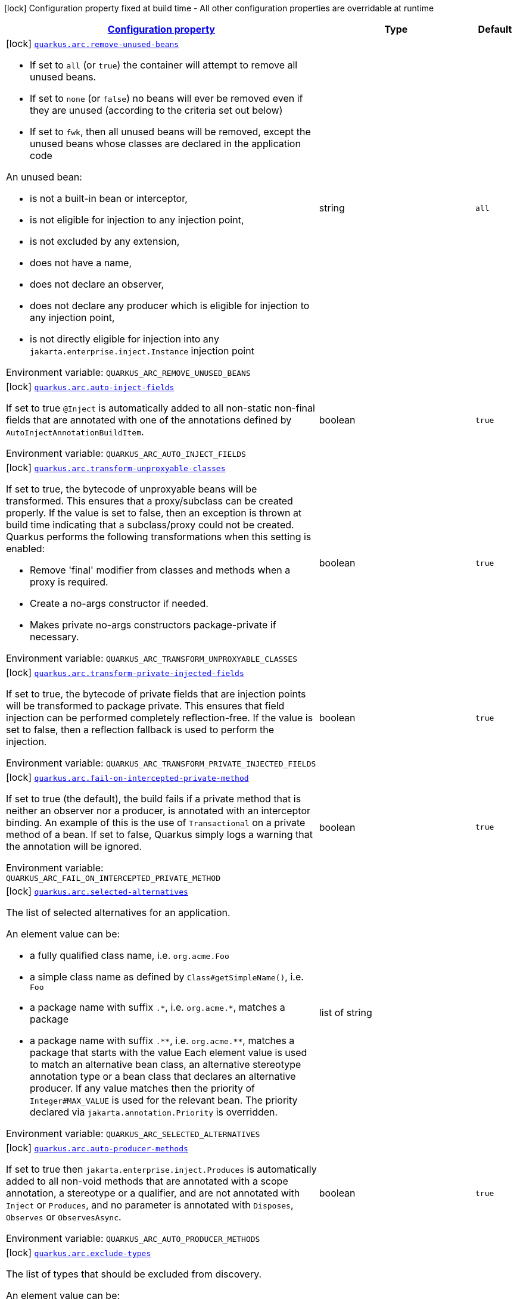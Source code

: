 
:summaryTableId: quarkus-arc
[.configuration-legend]
icon:lock[title=Fixed at build time] Configuration property fixed at build time - All other configuration properties are overridable at runtime
[.configuration-reference.searchable, cols="80,.^10,.^10"]
|===

h|[[quarkus-arc_configuration]]link:#quarkus-arc_configuration[Configuration property]

h|Type
h|Default

a|icon:lock[title=Fixed at build time] [[quarkus-arc_quarkus.arc.remove-unused-beans]]`link:#quarkus-arc_quarkus.arc.remove-unused-beans[quarkus.arc.remove-unused-beans]`


[.description]
--
- If set to `all` (or `true`) the container will attempt to remove all unused beans.
 - If set to `none` (or `false`) no beans will ever be removed even if they are unused (according to the criteria set out below)
 - If set to `fwk`, then all unused beans will be removed, except the unused beans whose classes are declared in the application code

An unused bean:

 - is not a built-in bean or interceptor,
 - is not eligible for injection to any injection point,
 - is not excluded by any extension,
 - does not have a name,
 - does not declare an observer,
 - does not declare any producer which is eligible for injection to any injection point,
 - is not directly eligible for injection into any `jakarta.enterprise.inject.Instance` injection point

ifdef::add-copy-button-to-env-var[]
Environment variable: env_var_with_copy_button:+++QUARKUS_ARC_REMOVE_UNUSED_BEANS+++[]
endif::add-copy-button-to-env-var[]
ifndef::add-copy-button-to-env-var[]
Environment variable: `+++QUARKUS_ARC_REMOVE_UNUSED_BEANS+++`
endif::add-copy-button-to-env-var[]
--|string 
|`all`


a|icon:lock[title=Fixed at build time] [[quarkus-arc_quarkus.arc.auto-inject-fields]]`link:#quarkus-arc_quarkus.arc.auto-inject-fields[quarkus.arc.auto-inject-fields]`


[.description]
--
If set to true `@Inject` is automatically added to all non-static non-final fields that are annotated with one of the annotations defined by `AutoInjectAnnotationBuildItem`.

ifdef::add-copy-button-to-env-var[]
Environment variable: env_var_with_copy_button:+++QUARKUS_ARC_AUTO_INJECT_FIELDS+++[]
endif::add-copy-button-to-env-var[]
ifndef::add-copy-button-to-env-var[]
Environment variable: `+++QUARKUS_ARC_AUTO_INJECT_FIELDS+++`
endif::add-copy-button-to-env-var[]
--|boolean 
|`true`


a|icon:lock[title=Fixed at build time] [[quarkus-arc_quarkus.arc.transform-unproxyable-classes]]`link:#quarkus-arc_quarkus.arc.transform-unproxyable-classes[quarkus.arc.transform-unproxyable-classes]`


[.description]
--
If set to true, the bytecode of unproxyable beans will be transformed. This ensures that a proxy/subclass can be created properly. If the value is set to false, then an exception is thrown at build time indicating that a subclass/proxy could not be created. Quarkus performs the following transformations when this setting is enabled:

 - Remove 'final' modifier from classes and methods when a proxy is required.
 - Create a no-args constructor if needed.
 - Makes private no-args constructors package-private if necessary.

ifdef::add-copy-button-to-env-var[]
Environment variable: env_var_with_copy_button:+++QUARKUS_ARC_TRANSFORM_UNPROXYABLE_CLASSES+++[]
endif::add-copy-button-to-env-var[]
ifndef::add-copy-button-to-env-var[]
Environment variable: `+++QUARKUS_ARC_TRANSFORM_UNPROXYABLE_CLASSES+++`
endif::add-copy-button-to-env-var[]
--|boolean 
|`true`


a|icon:lock[title=Fixed at build time] [[quarkus-arc_quarkus.arc.transform-private-injected-fields]]`link:#quarkus-arc_quarkus.arc.transform-private-injected-fields[quarkus.arc.transform-private-injected-fields]`


[.description]
--
If set to true, the bytecode of private fields that are injection points will be transformed to package private. This ensures that field injection can be performed completely reflection-free. If the value is set to false, then a reflection fallback is used to perform the injection.

ifdef::add-copy-button-to-env-var[]
Environment variable: env_var_with_copy_button:+++QUARKUS_ARC_TRANSFORM_PRIVATE_INJECTED_FIELDS+++[]
endif::add-copy-button-to-env-var[]
ifndef::add-copy-button-to-env-var[]
Environment variable: `+++QUARKUS_ARC_TRANSFORM_PRIVATE_INJECTED_FIELDS+++`
endif::add-copy-button-to-env-var[]
--|boolean 
|`true`


a|icon:lock[title=Fixed at build time] [[quarkus-arc_quarkus.arc.fail-on-intercepted-private-method]]`link:#quarkus-arc_quarkus.arc.fail-on-intercepted-private-method[quarkus.arc.fail-on-intercepted-private-method]`


[.description]
--
If set to true (the default), the build fails if a private method that is neither an observer nor a producer, is annotated with an interceptor binding. An example of this is the use of `Transactional` on a private method of a bean. If set to false, Quarkus simply logs a warning that the annotation will be ignored.

ifdef::add-copy-button-to-env-var[]
Environment variable: env_var_with_copy_button:+++QUARKUS_ARC_FAIL_ON_INTERCEPTED_PRIVATE_METHOD+++[]
endif::add-copy-button-to-env-var[]
ifndef::add-copy-button-to-env-var[]
Environment variable: `+++QUARKUS_ARC_FAIL_ON_INTERCEPTED_PRIVATE_METHOD+++`
endif::add-copy-button-to-env-var[]
--|boolean 
|`true`


a|icon:lock[title=Fixed at build time] [[quarkus-arc_quarkus.arc.selected-alternatives]]`link:#quarkus-arc_quarkus.arc.selected-alternatives[quarkus.arc.selected-alternatives]`


[.description]
--
The list of selected alternatives for an application.

An element value can be:

 - a fully qualified class name, i.e. `org.acme.Foo`
 - a simple class name as defined by `Class++#++getSimpleName()`, i.e. `Foo`
 - a package name with suffix `.++*++`, i.e. `org.acme.++*++`, matches a package
 - a package name with suffix `.++**++`, i.e. `org.acme.++**++`, matches a package that starts with the value  Each element value is used to match an alternative bean class, an alternative stereotype annotation type or a bean class that declares an alternative producer. If any value matches then the priority of `Integer++#++MAX_VALUE` is used for the relevant bean. The priority declared via `jakarta.annotation.Priority` is overridden.

ifdef::add-copy-button-to-env-var[]
Environment variable: env_var_with_copy_button:+++QUARKUS_ARC_SELECTED_ALTERNATIVES+++[]
endif::add-copy-button-to-env-var[]
ifndef::add-copy-button-to-env-var[]
Environment variable: `+++QUARKUS_ARC_SELECTED_ALTERNATIVES+++`
endif::add-copy-button-to-env-var[]
--|list of string 
|


a|icon:lock[title=Fixed at build time] [[quarkus-arc_quarkus.arc.auto-producer-methods]]`link:#quarkus-arc_quarkus.arc.auto-producer-methods[quarkus.arc.auto-producer-methods]`


[.description]
--
If set to true then `jakarta.enterprise.inject.Produces` is automatically added to all non-void methods that are annotated with a scope annotation, a stereotype or a qualifier, and are not annotated with `Inject` or `Produces`, and no parameter is annotated with `Disposes`, `Observes` or `ObservesAsync`.

ifdef::add-copy-button-to-env-var[]
Environment variable: env_var_with_copy_button:+++QUARKUS_ARC_AUTO_PRODUCER_METHODS+++[]
endif::add-copy-button-to-env-var[]
ifndef::add-copy-button-to-env-var[]
Environment variable: `+++QUARKUS_ARC_AUTO_PRODUCER_METHODS+++`
endif::add-copy-button-to-env-var[]
--|boolean 
|`true`


a|icon:lock[title=Fixed at build time] [[quarkus-arc_quarkus.arc.exclude-types]]`link:#quarkus-arc_quarkus.arc.exclude-types[quarkus.arc.exclude-types]`


[.description]
--
The list of types that should be excluded from discovery.

An element value can be:

 - a fully qualified class name, i.e. `org.acme.Foo`
 - a simple class name as defined by `Class++#++getSimpleName()`, i.e. `Foo`
 - a package name with suffix `.++*++`, i.e. `org.acme.++*++`, matches a package
 - a package name with suffix `.++**++`, i.e. `org.acme.++**++`, matches a package that starts with the value  If any element value matches a discovered type then the type is excluded from discovery, i.e. no beans and observer methods are created from this type.

ifdef::add-copy-button-to-env-var[]
Environment variable: env_var_with_copy_button:+++QUARKUS_ARC_EXCLUDE_TYPES+++[]
endif::add-copy-button-to-env-var[]
ifndef::add-copy-button-to-env-var[]
Environment variable: `+++QUARKUS_ARC_EXCLUDE_TYPES+++`
endif::add-copy-button-to-env-var[]
--|list of string 
|


a|icon:lock[title=Fixed at build time] [[quarkus-arc_quarkus.arc.unremovable-types]]`link:#quarkus-arc_quarkus.arc.unremovable-types[quarkus.arc.unremovable-types]`


[.description]
--
List of types that should be considered unremovable regardless of whether they are directly used or not. This is a configuration option equivalent to using `io.quarkus.arc.Unremovable` annotation.

An element value can be:

 - a fully qualified class name, i.e. `org.acme.Foo`
 - a simple class name as defined by `Class++#++getSimpleName()`, i.e. `Foo`
 - a package name with suffix `.++*++`, i.e. `org.acme.++*++`, matches a package
 - a package name with suffix `.++**++`, i.e. `org.acme.++**++`, matches a package that starts with the value  If any element value matches a discovered bean, then such a bean is considered unremovable.

ifdef::add-copy-button-to-env-var[]
Environment variable: env_var_with_copy_button:+++QUARKUS_ARC_UNREMOVABLE_TYPES+++[]
endif::add-copy-button-to-env-var[]
ifndef::add-copy-button-to-env-var[]
Environment variable: `+++QUARKUS_ARC_UNREMOVABLE_TYPES+++`
endif::add-copy-button-to-env-var[]
--|list of string 
|


a|icon:lock[title=Fixed at build time] [[quarkus-arc_quarkus.arc.detect-unused-false-positives]]`link:#quarkus-arc_quarkus.arc.detect-unused-false-positives[quarkus.arc.detect-unused-false-positives]`


[.description]
--
If set to true then the container attempts to detect "unused removed beans" false positives during programmatic lookup at runtime. You can disable this feature to conserve some memory when running your application in production.

ifdef::add-copy-button-to-env-var[]
Environment variable: env_var_with_copy_button:+++QUARKUS_ARC_DETECT_UNUSED_FALSE_POSITIVES+++[]
endif::add-copy-button-to-env-var[]
ifndef::add-copy-button-to-env-var[]
Environment variable: `+++QUARKUS_ARC_DETECT_UNUSED_FALSE_POSITIVES+++`
endif::add-copy-button-to-env-var[]
--|boolean 
|`true`


a|icon:lock[title=Fixed at build time] [[quarkus-arc_quarkus.arc.detect-wrong-annotations]]`link:#quarkus-arc_quarkus.arc.detect-wrong-annotations[quarkus.arc.detect-wrong-annotations]`


[.description]
--
If set to true then the container attempts to detect _wrong_ usages of annotations and eventually fails the build to prevent unexpected behavior of a Quarkus application.

A typical example is `@jakarta.ejb.Singleton` which is often confused with `@jakarta.inject.Singleton`. As a result a component annotated with `@jakarta.ejb.Singleton` would be completely ignored. Another example is an inner class annotated with a scope annotation - this component would be again completely ignored.

ifdef::add-copy-button-to-env-var[]
Environment variable: env_var_with_copy_button:+++QUARKUS_ARC_DETECT_WRONG_ANNOTATIONS+++[]
endif::add-copy-button-to-env-var[]
ifndef::add-copy-button-to-env-var[]
Environment variable: `+++QUARKUS_ARC_DETECT_WRONG_ANNOTATIONS+++`
endif::add-copy-button-to-env-var[]
--|boolean 
|`true`


a|icon:lock[title=Fixed at build time] [[quarkus-arc_quarkus.arc.strict-compatibility]]`link:#quarkus-arc_quarkus.arc.strict-compatibility[quarkus.arc.strict-compatibility]`


[.description]
--
If set to `true`, the container will perform additional validations mandated by the CDI specification. Some improvements on top of the CDI specification may be disabled. Applications that work as expected in the strict mode should work without a change in the default, non-strict mode.

The strict mode is mainly introduced to allow passing the CDI Lite TCK. Applications are recommended to use the default, non-strict mode, which makes CDI more convenient to use. The "strictness" of the strict mode (the set of additional validations and the set of disabled improvements on top of the CDI specification) may change over time.

Note that `transform-unproxyable-classes` and `remove-unused-beans` also has effect on specification compatibility. You may want to disable these features to get behavior closer to the specification.

ifdef::add-copy-button-to-env-var[]
Environment variable: env_var_with_copy_button:+++QUARKUS_ARC_STRICT_COMPATIBILITY+++[]
endif::add-copy-button-to-env-var[]
ifndef::add-copy-button-to-env-var[]
Environment variable: `+++QUARKUS_ARC_STRICT_COMPATIBILITY+++`
endif::add-copy-button-to-env-var[]
--|boolean 
|`false`


a|icon:lock[title=Fixed at build time] [[quarkus-arc_quarkus.arc.dev-mode.monitoring-enabled]]`link:#quarkus-arc_quarkus.arc.dev-mode.monitoring-enabled[quarkus.arc.dev-mode.monitoring-enabled]`


[.description]
--
If set to true then the container monitors business method invocations and fired events during the development mode.

NOTE: This config property should not be changed in the development mode as it requires a full rebuild of the application

ifdef::add-copy-button-to-env-var[]
Environment variable: env_var_with_copy_button:+++QUARKUS_ARC_DEV_MODE_MONITORING_ENABLED+++[]
endif::add-copy-button-to-env-var[]
ifndef::add-copy-button-to-env-var[]
Environment variable: `+++QUARKUS_ARC_DEV_MODE_MONITORING_ENABLED+++`
endif::add-copy-button-to-env-var[]
--|boolean 
|`false`


a|icon:lock[title=Fixed at build time] [[quarkus-arc_quarkus.arc.test.disable-application-lifecycle-observers]]`link:#quarkus-arc_quarkus.arc.test.disable-application-lifecycle-observers[quarkus.arc.test.disable-application-lifecycle-observers]`


[.description]
--
If set to true then disable `StartupEvent` and `ShutdownEvent` observers declared on application bean classes during the tests.

ifdef::add-copy-button-to-env-var[]
Environment variable: env_var_with_copy_button:+++QUARKUS_ARC_TEST_DISABLE_APPLICATION_LIFECYCLE_OBSERVERS+++[]
endif::add-copy-button-to-env-var[]
ifndef::add-copy-button-to-env-var[]
Environment variable: `+++QUARKUS_ARC_TEST_DISABLE_APPLICATION_LIFECYCLE_OBSERVERS+++`
endif::add-copy-button-to-env-var[]
--|boolean 
|`false`


a|icon:lock[title=Fixed at build time] [[quarkus-arc_quarkus.arc.ignored-split-packages]]`link:#quarkus-arc_quarkus.arc.ignored-split-packages[quarkus.arc.ignored-split-packages]`


[.description]
--
The list of packages that will not be checked for split package issues.

A package string representation can be:

 - a full name of the package, i.e. `org.acme.foo`
 - a package name with suffix `.++*++`, i.e. `org.acme.++*++`, which matches a package that starts with provided value

ifdef::add-copy-button-to-env-var[]
Environment variable: env_var_with_copy_button:+++QUARKUS_ARC_IGNORED_SPLIT_PACKAGES+++[]
endif::add-copy-button-to-env-var[]
ifndef::add-copy-button-to-env-var[]
Environment variable: `+++QUARKUS_ARC_IGNORED_SPLIT_PACKAGES+++`
endif::add-copy-button-to-env-var[]
--|list of string 
|


a|icon:lock[title=Fixed at build time] [[quarkus-arc_quarkus.arc.context-propagation.enabled]]`link:#quarkus-arc_quarkus.arc.context-propagation.enabled[quarkus.arc.context-propagation.enabled]`


[.description]
--
If set to true and SmallRye Context Propagation extension is present then enable the context propagation for CDI contexts.

ifdef::add-copy-button-to-env-var[]
Environment variable: env_var_with_copy_button:+++QUARKUS_ARC_CONTEXT_PROPAGATION_ENABLED+++[]
endif::add-copy-button-to-env-var[]
ifndef::add-copy-button-to-env-var[]
Environment variable: `+++QUARKUS_ARC_CONTEXT_PROPAGATION_ENABLED+++`
endif::add-copy-button-to-env-var[]
--|boolean 
|`true`


a|icon:lock[title=Fixed at build time] [[quarkus-arc_quarkus.arc.exclude-dependency-dependency-name]]`link:#quarkus-arc_quarkus.arc.exclude-dependency-dependency-name[quarkus.arc.exclude-dependency]`


[.description]
--
Artifacts that should be excluded from discovery.

These artifacts would be otherwise scanned for beans, i.e. they contain a Jandex index or a beans.xml descriptor.

ifdef::add-copy-button-to-env-var[]
Environment variable: env_var_with_copy_button:+++QUARKUS_ARC_EXCLUDE_DEPENDENCY+++[]
endif::add-copy-button-to-env-var[]
ifndef::add-copy-button-to-env-var[]
Environment variable: `+++QUARKUS_ARC_EXCLUDE_DEPENDENCY+++`
endif::add-copy-button-to-env-var[]
--|`Map<String,IndexDependencyConfig>` 
|

|===